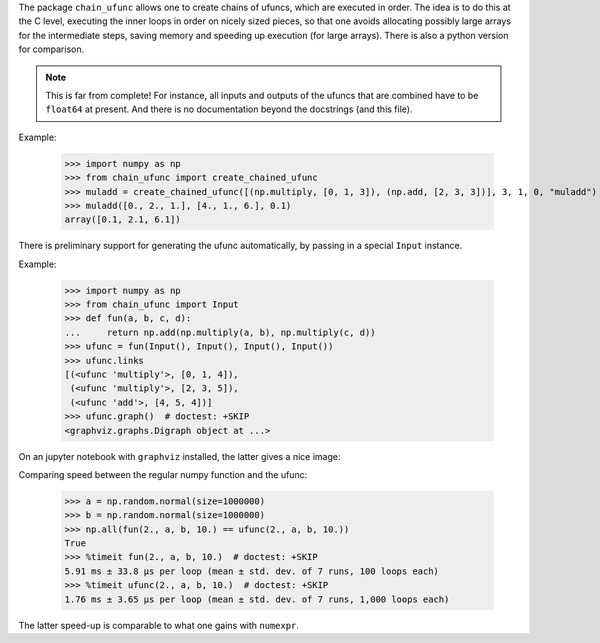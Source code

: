 The package ``chain_ufunc`` allows one to create chains of ufuncs,
which are executed in order.  The idea is to do this at the C level,
executing the inner loops in order on nicely sized pieces, so that one
avoids allocating possibly large arrays for the intermediate steps,
saving memory and speeding up execution (for large arrays).  There is
also a python version for comparison.

.. note:: This is far from complete! For instance, all inputs and
          outputs of the ufuncs that are combined have to be
          ``float64`` at present.  And there is no documentation
          beyond the docstrings (and this file).

Example:

  >>> import numpy as np
  >>> from chain_ufunc import create_chained_ufunc
  >>> muladd = create_chained_ufunc([(np.multiply, [0, 1, 3]), (np.add, [2, 3, 3])], 3, 1, 0, "muladd")
  >>> muladd([0., 2., 1.], [4., 1., 6.], 0.1)
  array([0.1, 2.1, 6.1])

There is preliminary support for generating the ufunc automatically,
by passing in a special ``Input`` instance.

Example:

  >>> import numpy as np
  >>> from chain_ufunc import Input
  >>> def fun(a, b, c, d):
  ...     return np.add(np.multiply(a, b), np.multiply(c, d))
  >>> ufunc = fun(Input(), Input(), Input(), Input())
  >>> ufunc.links
  [(<ufunc 'multiply'>, [0, 1, 4]),
   (<ufunc 'multiply'>, [2, 3, 5]),
   (<ufunc 'add'>, [4, 5, 4])]
  >>> ufunc.graph()  # doctest: +SKIP
  <graphviz.graphs.Digraph object at ...>

On an jupyter notebook with ``graphviz`` installed, the latter gives a
nice image:

.. image:: example_graph.svg

Comparing speed between the regular numpy function and the ufunc:

  >>> a = np.random.normal(size=1000000)
  >>> b = np.random.normal(size=1000000)
  >>> np.all(fun(2., a, b, 10.) == ufunc(2., a, b, 10.))
  True
  >>> %timeit fun(2., a, b, 10.)  # doctest: +SKIP
  5.91 ms ± 33.8 µs per loop (mean ± std. dev. of 7 runs, 100 loops each)
  >>> %timeit ufunc(2., a, b, 10.)  # doctest: +SKIP
  1.76 ms ± 3.65 µs per loop (mean ± std. dev. of 7 runs, 1,000 loops each)

The latter speed-up is comparable to what one gains with ``numexpr``.
